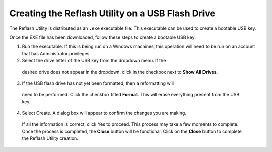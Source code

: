 Creating the Reflash Utility on a USB Flash Drive
-------------------------------------------------

The Reflash Utility is distributed as an ``.exe`` executable file. This 
executable can be used to create a bootable USB key.

Once the EXE file has been downloaded, follow these steps to create a 
bootable USB key:

1.  Run the executable. If this is being run on a Windows machines, 
    this operation will need to be run on an account that has 
    Administrator privileges.
2.	Select the drive letter of the USB key from the dropdown menu.  If the 
    desired drive does not appear in the dropdown, click in the checkbox next 
    to **Show All Drives**.

.. figure:: media/image1.png
   :alt:	

    .. CAUTION::
       Selecting Show All Drives will populate the list with every available drive, including 
       the ``C:\`` drive.  Be cautious about selecting the desired drive before continuing.

3.	If the USB flash drive has not yet been formatted, then a reformatting will 
    need to be performed. Click the checkbox titled **Format**.  This will erase 
    everything present from the USB key. 
4.	Select Create. A dialog box will appear to confirm the changes you are making. 
    If all the information is correct, click Yes to proceed. This process may take 
    a few moments to complete. Once the process is completed, the **Close** button
    will be functional. Click on the **Close** button to complete the Reflash 
    Utility creation.

.. figure:: media/image2.png
   :alt: